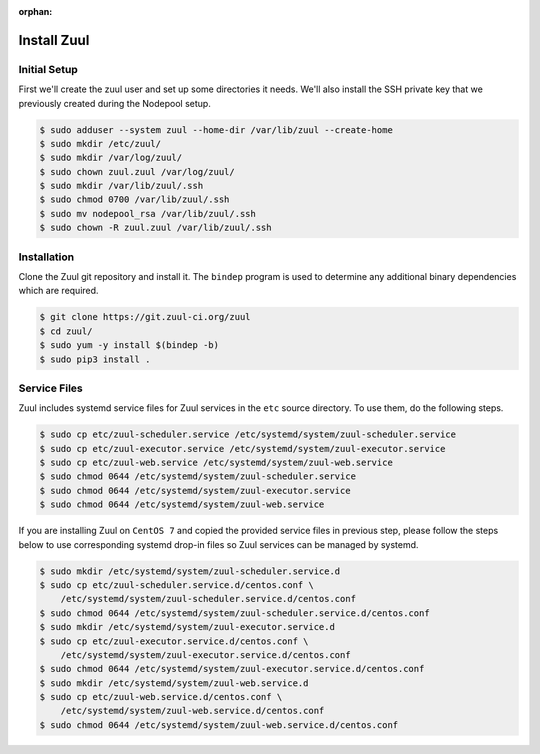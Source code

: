 :orphan:

Install Zuul
============

Initial Setup
-------------

First we'll create the zuul user and set up some directories it needs.
We'll also install the SSH private key that we previously created
during the Nodepool setup.

.. code-block:: console

   $ sudo adduser --system zuul --home-dir /var/lib/zuul --create-home
   $ sudo mkdir /etc/zuul/
   $ sudo mkdir /var/log/zuul/
   $ sudo chown zuul.zuul /var/log/zuul/
   $ sudo mkdir /var/lib/zuul/.ssh
   $ sudo chmod 0700 /var/lib/zuul/.ssh
   $ sudo mv nodepool_rsa /var/lib/zuul/.ssh
   $ sudo chown -R zuul.zuul /var/lib/zuul/.ssh

Installation
------------

Clone the Zuul git repository and install it.  The ``bindep`` program
is used to determine any additional binary dependencies which are
required.

.. code-block:: console

   $ git clone https://git.zuul-ci.org/zuul
   $ cd zuul/
   $ sudo yum -y install $(bindep -b)
   $ sudo pip3 install .

Service Files
-------------

Zuul includes systemd service files for Zuul services in the ``etc`` source
directory. To use them, do the following steps.

.. code-block:: console

   $ sudo cp etc/zuul-scheduler.service /etc/systemd/system/zuul-scheduler.service
   $ sudo cp etc/zuul-executor.service /etc/systemd/system/zuul-executor.service
   $ sudo cp etc/zuul-web.service /etc/systemd/system/zuul-web.service
   $ sudo chmod 0644 /etc/systemd/system/zuul-scheduler.service
   $ sudo chmod 0644 /etc/systemd/system/zuul-executor.service
   $ sudo chmod 0644 /etc/systemd/system/zuul-web.service

If you are installing Zuul on ``CentOS 7`` and copied the provided service
files in previous step, please follow the steps below to use corresponding
systemd drop-in files so Zuul services can be managed by systemd.

.. code-block:: console

   $ sudo mkdir /etc/systemd/system/zuul-scheduler.service.d
   $ sudo cp etc/zuul-scheduler.service.d/centos.conf \
       /etc/systemd/system/zuul-scheduler.service.d/centos.conf
   $ sudo chmod 0644 /etc/systemd/system/zuul-scheduler.service.d/centos.conf
   $ sudo mkdir /etc/systemd/system/zuul-executor.service.d
   $ sudo cp etc/zuul-executor.service.d/centos.conf \
       /etc/systemd/system/zuul-executor.service.d/centos.conf
   $ sudo chmod 0644 /etc/systemd/system/zuul-executor.service.d/centos.conf
   $ sudo mkdir /etc/systemd/system/zuul-web.service.d
   $ sudo cp etc/zuul-web.service.d/centos.conf \
       /etc/systemd/system/zuul-web.service.d/centos.conf
   $ sudo chmod 0644 /etc/systemd/system/zuul-web.service.d/centos.conf
